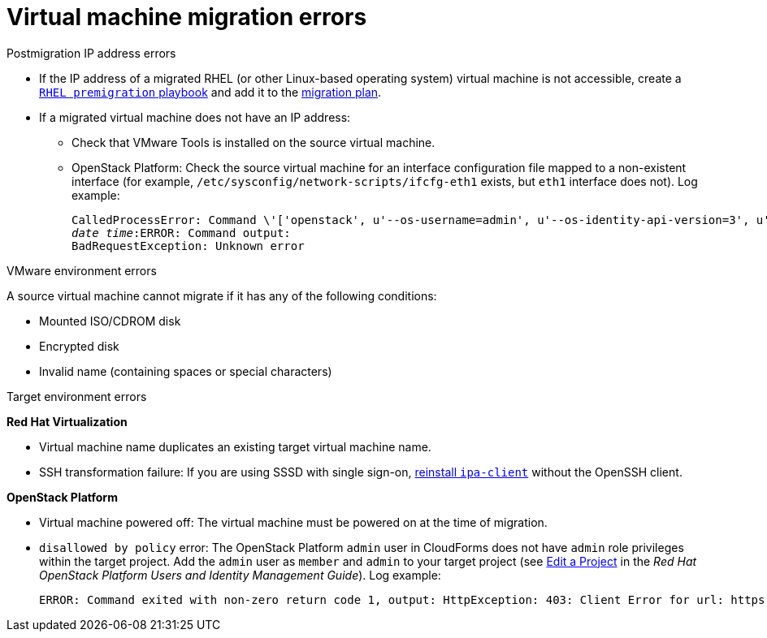 // Module included in the following assemblies:
// assembly_Common_issues_and_mistakes.adoc
[[Virtual_machine_migration_errors]]
= Virtual machine migration errors

.Postmigration IP address errors[[IP_address_errors]]

* If the IP address of a migrated RHEL (or other Linux-based operating system) virtual machine is not accessible, create a xref:Creating_a_rhel_premigration_playbook[`RHEL premigration` playbook] and add it to the xref:Advanced_options_screen[migration plan].[[Migrated_RHEL_IP_address_not_accessible]]

* If a migrated virtual machine does not have an IP address:[[Migrated_VM_missing_IP]]

** Check that VMware Tools is installed on the source virtual machine.

** OpenStack Platform: Check the source virtual machine for an interface configuration file mapped to a non-existent interface (for example, `/etc/sysconfig/network-scripts/ifcfg-eth1` exists, but `eth1` interface does not). Log example:[[OSP_missing_IP]]
+
[options="" subs="+quotes,verbatim"]
----
CalledProcessError: Command \'['openstack', u'--os-username=admin', u'--os-identity-api-version=3', u'--os-user-domain-name=default', u'--os-auth-url=http://_osp.example.com_:5000/v3', u'--os-project-name=admin', u'--os-password=\*\*******', u'--os-project-id=0123456789abcdef0123456789abcdef', \'port', \'create', \'--format', \'json', \'--network', u'01234567-89ab-cdef-0123-456789abcdef', \'--mac-address', u'00:50:56:01:23:45', \'--enable', u'port_0', \'--fixed-ip', \'*ip-address=None*'"]' returned non-zero exit status 1
_date_ _time_:ERROR: Command output:
BadRequestException: Unknown error
----

.VMware environment errors[[VMware_environment_errors]]

A source virtual machine cannot migrate if it has any of the following conditions:

* Mounted ISO/CDROM disk
* Encrypted disk
* Invalid name (containing spaces or special characters)

.Target environment errors[[Target_environment_errors]]

*Red Hat Virtualization*[[RHV_VM_migration_failure]]

* Virtual machine name duplicates an existing target virtual machine name.[[RHV_name_conflict]]

* SSH transformation failure: If you are using SSSD with single sign-on, xref:Reinstalling_ipa_client[reinstall `ipa-client`] without the OpenSSH client.

*OpenStack Platform*[[OSP_VM_migration_failure]]

* Virtual machine powered off: The virtual machine must be powered on at the time of migration.[[OSP_VM_powered_off]]

* `disallowed by policy` error: The OpenStack Platform `admin` user in CloudForms does not have `admin` role privileges within the target project. Add the `admin` user as `member` and `admin` to your target project (see link:https://access.redhat.com/documentation/en-us/red_hat_openstack_platform/14/html-single/users_and_identity_management_guide/#edit_a_project[Edit a Project] in the _Red Hat OpenStack Platform Users and Identity Management Guide_). Log example:[[OSP_not_authorized]]
+
[options="" subs="verbatim"]
----
ERROR: Command exited with non-zero return code 1, output: HttpException: 403: Client Error for url: https://123.123.123.123:13696/v2.0/ports, {"NeutronError": {"message": "((rule:create_port and rule:create_port:mac_address) and rule:create_port:fixed_ips) is disallowed by policy", "type": "PolicyNotAuthorized", "detail": ""}}
----
